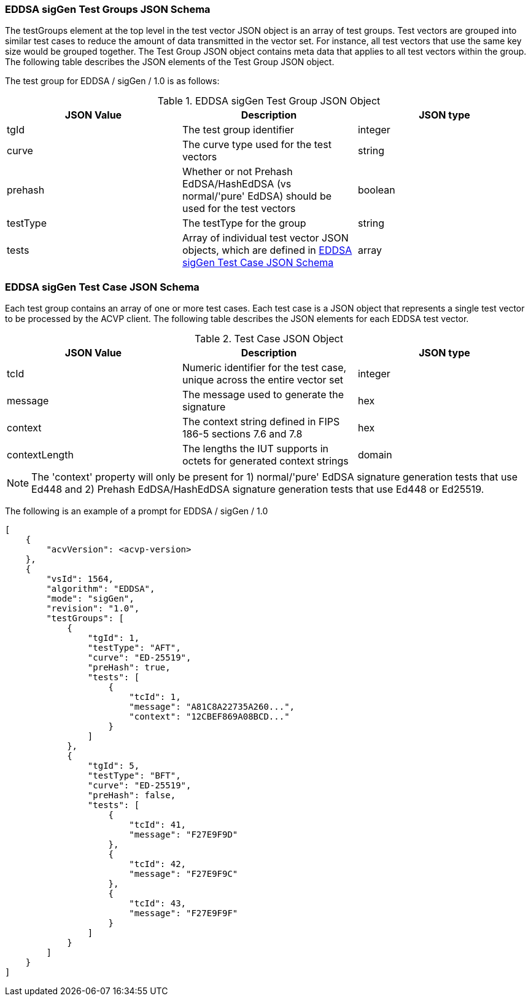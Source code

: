 [[EDDSA_sigGen_tgjs]]
=== EDDSA sigGen Test Groups JSON Schema

The testGroups element at the top level in the test vector JSON object is an array of test groups. Test vectors are grouped into similar test cases to reduce the amount of data transmitted in the vector set. For instance, all test vectors that use the same key size would be grouped together. The Test Group JSON object contains meta data that applies to all test vectors within the group. The following table describes the JSON elements of the Test Group JSON object.

The test group for EDDSA / sigGen / 1.0 is as follows:

[[EDDSA_sigGen_vs_tg_table5]]
.EDDSA sigGen Test Group JSON Object
|===
| JSON Value | Description | JSON type

| tgId | The test group identifier | integer
| curve | The curve type used for the test vectors | string
| prehash | Whether or not Prehash EdDSA/HashEdDSA (vs normal/'pure' EdDSA) should be used for the test vectors | boolean
| testType | The testType for the group | string
| tests | Array of individual test vector JSON objects, which are defined in <<EDDSA_sigGen_tvjs>> | array
|===

[[EDDSA_sigGen_tvjs]]
=== EDDSA sigGen Test Case JSON Schema

Each test group contains an array of one or more test cases. Each test case is a JSON object that represents a single test vector to be processed by the ACVP client. The following table describes the JSON elements for each EDDSA test vector.

[[EDDSA_sigGen_vs_tc_table5]]
.Test Case JSON Object
|===
| JSON Value | Description | JSON type

| tcId | Numeric identifier for the test case, unique across the entire vector set | integer
| message | The message used to generate the signature | hex
| context | The context string defined in FIPS 186-5 sections 7.6 and 7.8 | hex
| contextLength | The lengths the IUT supports in octets for generated context strings | domain | Min: 0, Max: 255
|===

NOTE: The 'context' property will only be present for 1) normal/'pure' EdDSA signature generation tests that use Ed448 and 2) Prehash EdDSA/HashEdDSA signature generation tests that use Ed448 or Ed25519.

The following is an example of a prompt for EDDSA / sigGen / 1.0

[source, json]
----
[
    {
        "acvVersion": <acvp-version>
    },
    {
        "vsId": 1564,
        "algorithm": "EDDSA",
        "mode": "sigGen",
        "revision": "1.0",
        "testGroups": [
            {
                "tgId": 1,
                "testType": "AFT",
                "curve": "ED-25519",
                "preHash": true,
                "tests": [
                    {
                        "tcId": 1,
                        "message": "A81C8A22735A260...",
                        "context": "12CBEF869A08BCD..."
                    }
                ]
            },
            {
                "tgId": 5,
                "testType": "BFT",
                "curve": "ED-25519",
                "preHash": false,
                "tests": [
                    {
                        "tcId": 41,
                        "message": "F27E9F9D"
                    },
                    {
                        "tcId": 42,
                        "message": "F27E9F9C"
                    },
                    {
                        "tcId": 43,
                        "message": "F27E9F9F"
                    }
                ]
            }
        ]
    }
]
----
